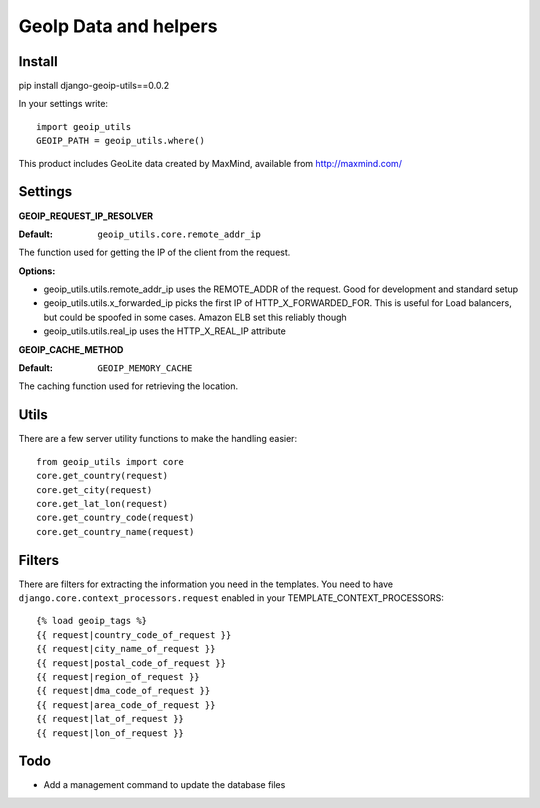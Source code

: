 ======================
GeoIp Data and helpers
======================


Install
===============

pip install django-geoip-utils==0.0.2

In your settings write::

    import geoip_utils
    GEOIP_PATH = geoip_utils.where()


This product includes GeoLite data created by MaxMind, available from http://maxmind.com/


Settings
===============

**GEOIP_REQUEST_IP_RESOLVER**

:Default: ``geoip_utils.core.remote_addr_ip``

The function used for getting the IP of the client from the request.


:Options:

* geoip_utils.utils.remote_addr_ip 
  uses the REMOTE_ADDR of the request. Good for development and standard setup
* geoip_utils.utils.x_forwarded_ip
  picks the first IP of HTTP_X_FORWARDED_FOR. This is useful for Load balancers, but could be spoofed in some cases. Amazon ELB set this reliably though
* geoip_utils.utils.real_ip
  uses the HTTP_X_REAL_IP attribute



**GEOIP_CACHE_METHOD**

:Default: ``GEOIP_MEMORY_CACHE``

The caching function used for retrieving the location.


Utils
===============

There are a few server utility functions to make the handling easier::

    from geoip_utils import core
    core.get_country(request)
    core.get_city(request)
    core.get_lat_lon(request)
    core.get_country_code(request)
    core.get_country_name(request)
    

Filters
===============

There are filters for extracting the information you need in the templates.
You need to have ``django.core.context_processors.request`` enabled in your TEMPLATE_CONTEXT_PROCESSORS::

    {% load geoip_tags %}
    {{ request|country_code_of_request }}
    {{ request|city_name_of_request }}
    {{ request|postal_code_of_request }}
    {{ request|region_of_request }}
    {{ request|dma_code_of_request }}
    {{ request|area_code_of_request }}
    {{ request|lat_of_request }}
    {{ request|lon_of_request }}
    
    
Todo
===============

* Add a management command to update the database files


